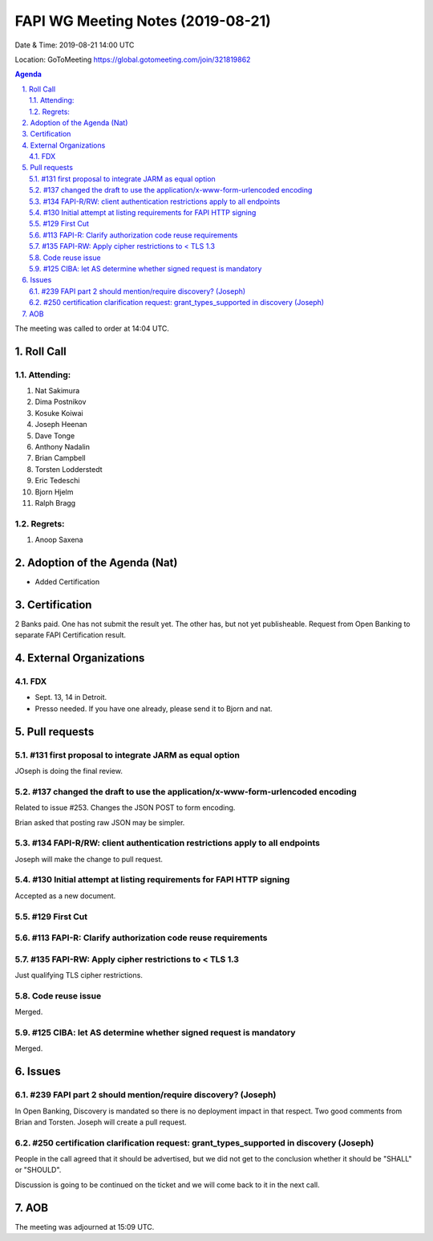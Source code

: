 ============================================
FAPI WG Meeting Notes (2019-08-21) 
============================================
Date & Time: 2019-08-21 14:00 UTC

Location: GoToMeeting https://global.gotomeeting.com/join/321819862

.. sectnum:: 
   :suffix: .


.. contents:: Agenda

The meeting was called to order at 14:04 UTC. 

Roll Call
===========
Attending:
--------------------
#. Nat Sakimura
#. Dima Postnikov
#. Kosuke Koiwai 
#. Joseph Heenan
#. Dave Tonge
#. Anthony Nadalin
#. Brian Campbell
#. Torsten Lodderstedt
#. Eric Tedeschi
#. Bjorn Hjelm
#. Ralph Bragg

Regrets: 
---------------------    
#. Anoop Saxena

Adoption of the Agenda (Nat)
==================================
* Added Certification

Certification
=====================
2 Banks paid. One has not submit the result yet. 
The other has, but not yet publisheable. 
Request from Open Banking to separate FAPI Certification result. 

External Organizations
=============================
FDX
----
* Sept. 13, 14 in Detroit. 
* Presso needed. If you have one already, please send it to Bjorn and nat. 


Pull requests 
=================
#131 first proposal to integrate JARM as equal option
-----------------------------------------------------------
JOseph is doing the final review. 

#137 changed the draft to use the application/x-www-form-urlencoded encoding
-------------------------------------------------------------------------------
Related to issue #253. 
Changes the JSON POST to form encoding. 

Brian asked that posting raw JSON may be simpler. 

#134 FAPI-R/RW: client authentication restrictions apply to all endpoints
--------------------------------------------------------------------------------
Joseph will make the change to pull request. 

#130 Initial attempt at listing requirements for FAPI HTTP signing
-----------------------------------------------------------------------
Accepted as a new document. 

#129 First Cut
-----------------------

#113 FAPI-R: Clarify authorization code reuse requirements
---------------------------------------------------------------


#135 FAPI-RW: Apply cipher restrictions to < TLS 1.3
-----------------------------------------------------------
Just qualifying TLS cipher restrictions. 

Code reuse issue
-----------------------
Merged. 

#125 CIBA: let AS determine whether signed request is mandatory
------------------------------------------------------------------
Merged. 

Issues
==============
#239 FAPI part 2 should mention/require discovery? (Joseph)
--------------------------------------------------------------
In Open Banking, Discovery is mandated so there is no deployment impact in that respect. 
Two good comments from Brian and Torsten. 
Joseph will create a pull request. 

#250 certification clarification request: grant_types_supported in discovery (Joseph)
---------------------------------------------------------------------------------------
People in the call agreed that it should be advertised, but we did not get to 
the conclusion whether it should be "SHALL" or "SHOULD". 

Discussion is going to be continued on the ticket and we will come back to it in the next call. 


AOB
==========================

The meeting was adjourned at 15:09 UTC.